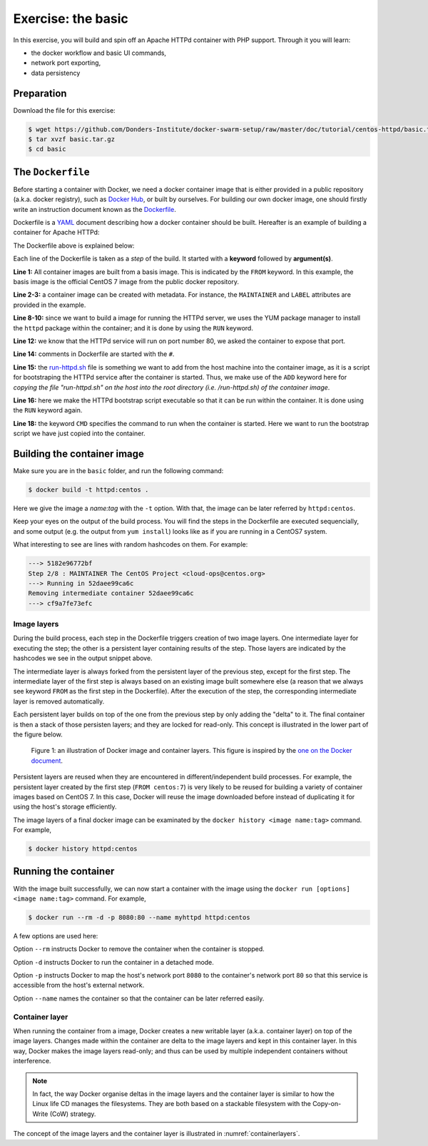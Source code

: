 Exercise: the basic
*******************

In this exercise, you will build and spin off an Apache HTTPd container with PHP support.  Through it you will learn:

- the docker workflow and basic UI commands,
- network port exporting,
- data persistency

Preparation
===========

Download the file for this exercise:

.. code-block:: bash

    $ wget https://github.com/Donders-Institute/docker-swarm-setup/raw/master/doc/tutorial/centos-httpd/basic.tar.gz
    $ tar xvzf basic.tar.gz
    $ cd basic

The ``Dockerfile``
==================

Before starting a container with Docker, we need a docker container image that is either provided in a public repository (a.k.a. docker registry), such as `Docker Hub <https://hub.docker.com>`_, or built by ourselves.  For building our own docker image, one should firstly write an instruction document known as the `Dockerfile <https://docs.docker.com/engine/reference/builder/>`_.

Dockerfile is a `YAML <https://en.wikipedia.org/wiki/YAML>`_ document describing how a docker container should be built.  Hereafter is an example of building a container for Apache HTTPd:

.. _dockerfile-httpd:

.. code-block:: dockerfile
    :linenos:

    FROM centos:7
    MAINTAINER The CentOS Project <cloud-ops@centos.org>
    LABEL Vendor="CentOS" \
        License=GPLv2 \
        Version=2.4.6-40


    RUN yum -y --setopt=tsflags=nodocs update && \
        yum -y --setopt=tsflags=nodocs install httpd && \
        yum clean all

    EXPOSE 80

    # Simple startup script to avoid some issues observed with container restart
    ADD run-httpd.sh /run-httpd.sh
    RUN chmod -v +x /run-httpd.sh

    CMD ["/run-httpd.sh"]

The Dockerfile above is explained below:

Each line of the Dockerfile is taken as a *step* of the build.  It started with a **keyword** followed by **argument(s)**.

**Line 1:** All container images are built from a basis image.  This is indicated by the ``FROM`` keyword. In this example, the basis image is the official CentOS 7 image from the public docker repository.

**Line 2-3:** a container image can be created with metadata.  For instance, the ``MAINTAINER`` and ``LABEL`` attributes are provided in the example.

**Line 8-10:** since we want to build a image for running the HTTPd server, we uses the YUM package manager to install the ``httpd`` package within the container; and it is done by using the ``RUN`` keyword.

**Line 12:** we know that the HTTPd service will run on port number 80, we asked the container to expose that port.

**Line 14:** comments in Dockerfile are started with the ``#``.

**Line 15:** the `run-httpd.sh <https://raw.githubusercontent.com/Donders-Institute/docker-swarm-setup/master/doc/tutorial/centos-httpd/basic/run-httpd.sh>`_ file is something we want to add from the host machine into the container image, as it is a script for bootstraping the HTTPd service after the container is started.  Thus, we make use of the ``ADD`` keyword here for *copying the file "run-httpd.sh" on the host into the root directory (i.e. /run-httpd.sh) of the container image*.

**Line 16:** here we make the HTTPd bootstrap script executable so that it can be run within the container.  It is done using the ``RUN`` keyword again.

**Line 18:** the keyword ``CMD`` specifies the command to run when the container is started.  Here we want to run the bootstrap script we have just copied into the container.

Building the container image
============================

Make sure you are in the ``basic`` folder, and run the following command:

.. code-block:: bash

    $ docker build -t httpd:centos . 

Here we give the image a *name:tag* with the ``-t`` option.  With that, the image can be later referred by ``httpd:centos``.

Keep your eyes on the output of the build process.  You will find the steps in the Dockerfile are executed sequencially, and some output (e.g. the output from ``yum install``) looks like as if you are running in a CentOS7 system.

What interesting to see are lines with random hashcodes on them.  For example:

.. code-block:: none

    ---> 5182e96772bf
    Step 2/8 : MAINTAINER The CentOS Project <cloud-ops@centos.org>
    ---> Running in 52daee99ca6c
    Removing intermediate container 52daee99ca6c
    ---> cf9a7fe73efc

Image layers
------------

During the build process, each step in the Dockerfile triggers creation of two image layers.  One intermediate layer for executing the step; the other is a persistent layer containing results of the step.  Those layers are indicated by the hashcodes we see in the output snippet above.

The intermediate layer is always forked from the persistent layer of the previous step, except for the first step. The intermediate layer of the first step is always based on an existing image built somewhere else (a reason that we always see keyword ``FROM`` as the first step in the Dockerfile). After the execution of the step, the corresponding intermediate layer is removed automatically.

Each persistent layer builds on top of the one from the previous step by only adding the "delta" to it. The final container is then a stack of those persisten layers; and they are locked for read-only. This concept is illustrated in the lower part of the figure below.

.. _containerlayers:
.. figure:: ../figures/container-layers-centos7.png
    :alt: illustration of Docker image and container layers.

    Figure 1: an illustration of Docker image and container layers. This figure is inspired by the `one on the Docker document <https://docs.docker.com/storage/storagedriver/images/container-layers.jpg>`_.

Persistent layers are reused when they are encountered in different/independent build processes.  For example, the persistent layer created by the first step (``FROM centos:7``) is very likely to be reused for building a variety of container images based on CentOS 7.  In this case, Docker will reuse the image downloaded before instead of duplicating it for using the host's storage efficiently.

The image layers of a final docker image can be examinated by the ``docker history <image name:tag>`` command.  For example,

.. code-block:: bash

    $ docker history httpd:centos

Running the container
=====================

With the image built successfully, we can now start a container with the image using the ``docker run [options] <image name:tag>`` command.  For example,

.. code-block:: bash

    $ docker run --rm -d -p 8080:80 --name myhttpd httpd:centos

A few options are used here:

Option ``--rm`` instructs Docker to remove the container when the container is stopped.

Option ``-d`` instructs Docker to run the container in a detached mode.

Option ``-p`` instructs Docker to map the host's network port ``8080`` to the container's network port ``80`` so that this service is accessible from the host's external network.

Option ``--name`` names the container so that the container can be later referred easily.

Container layer
---------------

When running the container from a image, Docker creates a new writable layer (a.k.a. container layer) on top of the image layers.  Changes made within the container are delta to the image layers and kept in this container layer.  In this way, Docker makes the image layers read-only; and thus can be used by multiple independent containers without interference.

.. note::
    In fact, the way Docker organise deltas in the image layers and the container layer is similar to how the Linux life CD manages the filesystems.  They are both based on a stackable filesystem with the Copy-on-Write (CoW) strategy.

The concept of the image layers and the container layer is illustrated in :numref:`containerlayers`.


